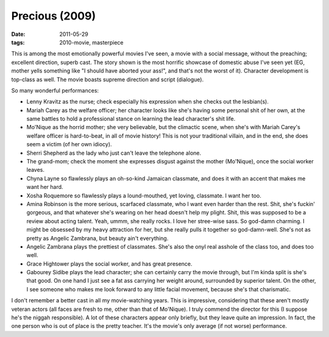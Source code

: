 Precious (2009)
===============

:date: 2011-05-29
:tags: 2010-movie, masterpiece



This is among the most emotionally powerful movies I've seen, a movie
with a social message, without the preaching; excellent direction,
superb cast. The story shown is the most horrific showcase of domestic
abuse I've seen yet (EG, mother yells something like "I should have
aborted your ass!", and that's not the worst of it). Character
development is top-class as well. The movie boasts supreme direction and
script (dialogue).

So many wonderful performances:

-  Lenny Kravitz as the nurse; check especially his expression when she
   checks out the lesbian(s).
-  Mariah Carey as the welfare officer; her character looks like she's
   having some personal shit of her own, at the same battles to hold a
   professional stance on learning the lead character's shit life.
-  Mo'Nique as the horrid mother; she very believable, but the climactic
   scene, when she's with Mariah Carey's welfare officer is
   hard-to-beat, in all of movie history! This is not your traditional
   villain, and in the end, she does seem a victim (of her own idiocy).
-  Sherri Shepherd as the lady who just can't leave the telephone alone.
-  The grand-mom; check the moment she expresses disgust against the
   mother (Mo'Nique), once the social worker leaves.
-  Chyna Layne so flawlessly plays an oh-so-kind Jamaican classmate, and
   does it with an accent that makes me want her hard.
-  Xosha Roquemore so flawlessly plays a lound-mouthed, yet loving,
   classmate. I want her too.
-  Amina Robinson is the more serious, scarfaced classmate, who I want
   even harder than the rest. Shit, she's fuckin' gorgeous, and that
   whatever she's wearing on her head doesn't help my plight. Shit, this
   was supposed to be a review about acting talent. Yeah, ummm, she
   really rocks. I love her stree-wise sass. So god-damn charming. I
   might be obsessed by my heavy attraction for her, but she really
   pulls it together so god-damn-well. She's not as pretty as Angelic
   Zambrana, but beauty ain't everything.
-  Angelic Zambrana plays the prettiest of classmates. She's also the
   onyl real asshole of the class too, and does too well.
-  Grace Hightower plays the social worker, and has great presence.
-  Gabourey Sidibe plays the lead character; she can certainly carry the
   movie through, but I'm kinda split is she's that good. On one hand I
   just see a fat ass carrying her weight around, surrounded by superior
   talent. On the other, I see someone who makes me look forward to any
   little facial movement, because she's that charismatic.

I don't remember a better cast in all my movie-watching years. This is
impressive, considering that these aren't mostly veteran actors (all
faces are fresh to me, other than that of Mo'Nique). I truly commend the
director for this (I suppose he's the niggah responsible). A lot of
these characters appear only briefly, but they leave quite an
impression. In fact, the one person who is out of place is the pretty
teacher. It's the movie's only average (if not worse) performance.
